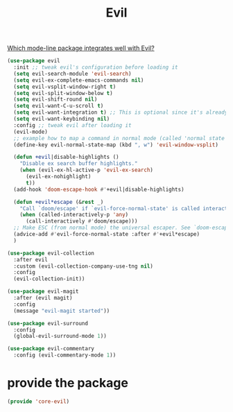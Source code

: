 # -*- after-save-hook: org-babel-tangle; -*-
#+TITLE: Evil
#+PROPERTY: header-args :tangle (concat x/lisp-dir "core-evil.el")

[[https://www.reddit.com/r/emacs/comments/70rjc9/which_modeline_package_integrates_well_with_evil/][Which mode-line package integrates well with Evil?]]

#+begin_src emacs-lisp
(use-package evil
  :init ;; tweak evil's configuration before loading it
  (setq evil-search-module 'evil-search)
  (setq evil-ex-complete-emacs-commands nil)
  (setq evil-vsplit-window-right t)
  (setq evil-split-window-below t)
  (setq evil-shift-round nil)
  (setq evil-want-C-u-scroll t)
  (setq evil-want-integration t) ;; This is optional since it's already set to t by default.
  (setq evil-want-keybinding nil)
  :config ;; tweak evil after loading it
  (evil-mode)
  ;; example how to map a command in normal mode (called 'normal state' in evil)
  (define-key evil-normal-state-map (kbd ", w") 'evil-window-vsplit)

  (defun +evil|disable-highlights ()
    "Disable ex search buffer highlights."
    (when (evil-ex-hl-active-p 'evil-ex-search)
      (evil-ex-nohighlight)
      t))
  (add-hook 'doom-escape-hook #'+evil|disable-highlights)

  (defun +evil*escape (&rest _)
    "Call `doom/escape' if `evil-force-normal-state' is called interactively."
    (when (called-interactively-p 'any)
      (call-interactively #'doom/escape)))
  ;; Make ESC (from normal mode) the universal escaper. See `doom-escape-hook'.
  (advice-add #'evil-force-normal-state :after #'+evil*escape)
  )

(use-package evil-collection
  :after evil
  :custom (evil-collection-company-use-tng nil)
  :config
  (evil-collection-init))

(use-package evil-magit
  :after (evil magit)
  :config
  (message "evil-magit started"))

(use-package evil-surround
  :config
  (global-evil-surround-mode 1))

(use-package evil-commentary
  :config (evil-commentary-mode 1))

#+end_src

* provide the package
#+begin_src emacs-lisp
(provide 'core-evil)
#+end_src

